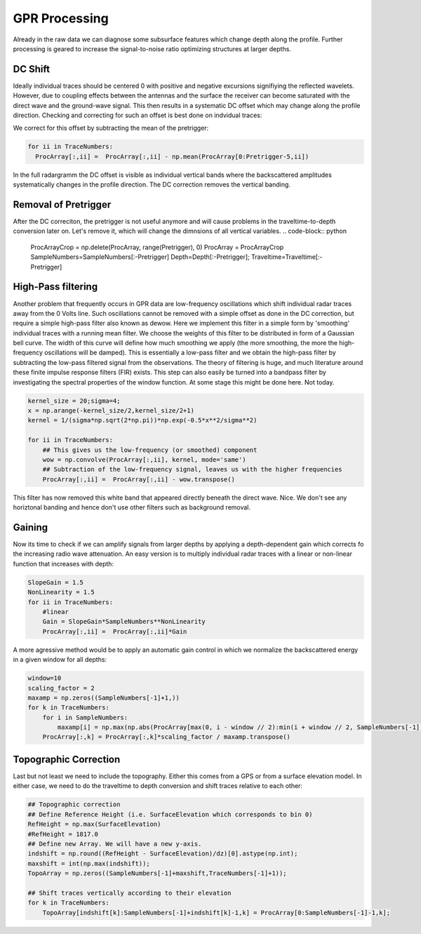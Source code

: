 GPR Processing
===============
Already in the raw data we can diagnose some subsurface features which change depth along the profile. Further processing is geared to increase the signal-to-noise ratio optimizing structures at larger depths.

DC Shift
---------
Ideally individual traces should be centered 0 with positive and negative excursions signifiying the reflected wavelets. However, due to coupling effects between the antennas and the surface the receiver can become saturated with the direct wave and the ground-wave signal. This then results in a systematic DC offset which may change along the profile direction. Checking and correcting for such an offset is best done on indvidual traces:

.. image:: ../../../../GPR/images/DCShiftTrace.png
  :width: 500
  :alt: Effect of DC Shifting

We correct for this offset by subtracting the  mean of the pretrigger:

.. code-block:: python

    for ii in TraceNumbers:
      ProcArray[:,ii] =  ProcArray[:,ii] - np.mean(ProcArray[0:Pretrigger-5,ii])

In the full radargramm the DC offset is visible as individual vertical bands where the backscattered amplitudes systematically changes in the profile direction. The DC correction removes the vertical banding.

.. image:: ../../../../GPR/images/DCShift.png
  :width: 700
  :alt: Effect of DC Shifting

Removal of Pretrigger
----------------------
After the DC correciton, the pretrigger is not useful anymore and will cause problems in the traveltime-to-depth conversion later on. Let's remove it, which will change the dimnsions of all vertical variables.
.. code-block:: python

    ProcArrayCrop = np.delete(ProcArray, range(Pretrigger), 0)
    ProcArray = ProcArrayCrop
    SampleNumbers=SampleNumbers[:-Pretrigger]
    Depth=Depth[:-Pretrigger]; Traveltime=Traveltime[:-Pretrigger]

.. image:: ../../../../GPR/images/DCShift_Pretrigger.png
  :width: 700
  :alt: Effect of removing the Pretrigger

High-Pass filtering
----------------------
Another problem that frequently occurs in GPR data are low-frequency oscillations which shift individual radar traces away from the 0 Volts line. Such oscillations cannot be removed with a simple offset as done in the DC correction, but require a simple high-pass filter also known as dewow. Here we implement this filter in a simple form by 'smoothing' individual traces with a running mean filter. We choose the weights of this filter to be distributed in form of a Gaussian bell curve. The width of this curve will define how much smoothing we apply (the more smoothing, the more the high-frequency oscillations will be damped). This is essentially a low-pass filter and we obtain the high-pass filter by subtracting the low-pass filtered signal from the observations. The theory of filtering is huge, and much literature around these finite impulse response filters (FIR) exists. This step can also easily be turned into a bandpass filter by investigating the spectral properties of the window function. At some stage this might be done here. Not today.

.. code-block:: python

    kernel_size = 20;sigma=4;
    x = np.arange(-kernel_size/2,kernel_size/2+1)
    kernel = 1/(sigma*np.sqrt(2*np.pi))*np.exp(-0.5*x**2/sigma**2)

    for ii in TraceNumbers:
        ## This gives us the low-frequency (or smoothed) component
        wow = np.convolve(ProcArray[:,ii], kernel, mode='same')
        ## Subtraction of the low-frequency signal, leaves us with the higher frequencies
        ProcArray[:,ii] =  ProcArray[:,ii] - wow.transpose()

.. image:: ../../../../GPR/images/DCShift_Pretrigger_HighPass.png
  :width: 700
  :alt: Effect of high-pass filtering

This filter has now removed this white band that appeared directly beneath the direct wave. Nice. We don't see any horiztonal banding and hence don't use other filters such as background removal. 

Gaining
----------------------
Now its time to check if we can amplify signals from larger depths by applying a depth-dependent gain which corrects fo the increasing radio wave attenuation. An easy version is to multiply individual radar traces with a linear or non-linear function that increases with depth:


.. code-block:: python

    SlopeGain = 1.5
    NonLinearity = 1.5
    for ii in TraceNumbers:
        #linear
        Gain = SlopeGain*SampleNumbers**NonLinearity
        ProcArray[:,ii] =  ProcArray[:,ii]*Gain

.. image:: ../../../../GPR/images/DCShift_Pretrigger_HighPass_SimpleGain.png
  :width: 700
  :alt: Effect of gaining.

A more agressive method would be to apply an automatic gain control in which we normalize the backscattered energy in a given window for all depths:

.. code-block:: python

    window=10
    scaling_factor = 2
    maxamp = np.zeros((SampleNumbers[-1]+1,))
    for k in TraceNumbers:
        for i in SampleNumbers:
            maxamp[i] = np.max(np.abs(ProcArray[max(0, i - window // 2):min(i + window // 2, SampleNumbers[-1]), k]))
        ProcArray[:,k] = ProcArray[:,k]*scaling_factor / maxamp.transpose()

.. image:: ../../../../GPR/images/DCShift_Pretrigger_HighPass_AGCGain.png
  :width: 700
  :alt: Effect of gaining.

Topographic Correction
----------------------
Last but not least we need to include the topography. Either this comes from a GPS or from a surface elevation model. In either case, we need to do the traveltime to depth conversion and shift traces relative to each other:

.. code-block:: python

    ## Topographic correction
    ## Define Reference Height (i.e. SurfaceElevation which corresponds to bin 0)
    RefHeight = np.max(SurfaceElevation)
    #RefHeight = 1817.0 
    ## Define new Array. We will have a new y-axis.
    indshift = np.round((RefHeight - SurfaceElevation)/dz)[0].astype(np.int);
    maxshift = int(np.max(indshift));
    TopoArray = np.zeros((SampleNumbers[-1]+maxshift,TraceNumbers[-1]+1));

    ## Shift traces vertically according to their elevation
    for k in TraceNumbers:
        TopoArray[indshift[k]:SampleNumbers[-1]+indshift[k]-1,k] = ProcArray[0:SampleNumbers[-1]-1,k];  
        
.. image:: ../../../../GPR/images/DCShift_Pretrigger_HighPass_Gain_TopoCorr.png
  :width: 700
  :alt: Effect of topographic correction.